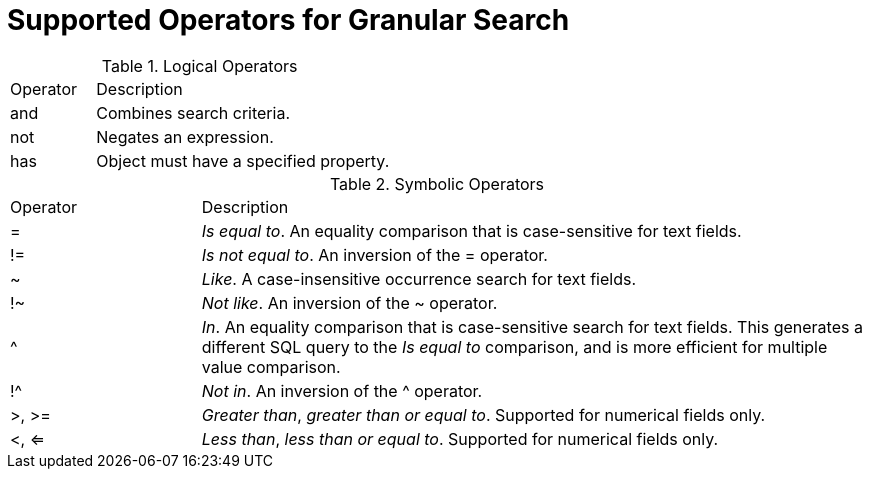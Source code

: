 [id='supported-operators-for-granular-search_{context}']
= Supported Operators for Granular Search

.Logical Operators
[cols="2,7" "options="header"]
|====
|Operator |Description
| and | Combines search criteria.
| not | Negates an expression.
| has | Object must have a specified property.
|====


.Symbolic Operators
[cols="2,7" "options="header"]
|====
|Operator |Description
| = | _Is equal to_. An equality comparison that is case-sensitive for text fields.
| != | _Is not equal to_. An inversion of the = operator.
| ~ | _Like_. A case-insensitive occurrence search for text fields.
| !~ | _Not like_. An inversion of the ~ operator.
| ^ | _In_. An equality comparison that is case-sensitive search for text fields. This generates a different SQL query to the _Is equal to_ comparison, and is more efficient for multiple value comparison.
| !^ | _Not in_. An inversion of the ^ operator.
| >, >= | _Greater than_, _greater than or equal to_. Supported for numerical fields only.
| <, <= | _Less than_, _less than or equal to_. Supported for numerical fields only.
|====
